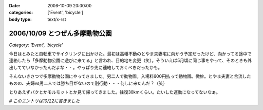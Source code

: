 :date: 2006-10-09 20:00:00
:categories: ['Event', 'bicycle']
:body type: text/x-rst

===============================
2006/10/09 とつぜん多摩動物公園
===============================

*Category: 'Event', 'bicycle'*

今日はとみたと自転車でサイクリングに出かけた。最初は高幡不動のとやま夫妻宅に向かう予定だったけど、向かってる途中で連絡したら「多摩動物公園に遊びに来てる」と言われ、目的地を変更（笑）。そういえば5月頃に同じ事をやって、そのときも外出してていなかったんだよな・・。やっぱり先に連絡しておくべきだったかも。

そんないきさつで多摩動物公園にやってきました。男二人で動物園。入場料600円払って動物園。微妙。とやま夫妻と合流したものの、夫婦vs男二人では勝ち目がないので別行動・・・何しに来たんだ？（笑）

とりあえずバクとかモルモットとか見て帰ってきました。往復30kmくらい。たいした運動になってないなぁ。

*# このエントリは10/22に書きました*


.. :extend type: text/html
.. :extend:

